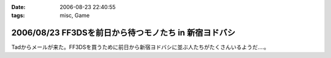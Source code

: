 :date: 2006-08-23 22:40:55
:tags: misc, Game

======================================================
2006/08/23 FF3DSを前日から待つモノたち in 新宿ヨドバシ
======================================================

Tadからメールが来た。FF3DSを買うために前日から新宿ヨドバシに並ぶ人たちがたくさんいるようだ‥‥。

.. :extend type: text/html
.. :extend:



.. :comments:
.. :comment id: 2006-08-24.5908684912
.. :title: Re:FF3DSを前日から待つモノたち in 新宿ヨドバシ
.. :author: koma2
.. :date: 2006-08-24 14:16:31
.. :email: 
.. :url: 
.. :body:
.. 昨日の夜新宿ヨドに逝ってたけど、こんなオブジェはなかった希ガス…ちょっと時間が早かった(20時半頃)からかな。
.. 
.. :comments:
.. :comment id: 2006-08-24.8098882540
.. :title: Re:FF3DSを前日から待つモノたち in 新宿ヨドバシ
.. :author: 清水川
.. :date: 2006-08-24 19:38:49
.. :email: 
.. :url: 
.. :body:
.. 22時半です。限定版以外はふつーに今日の朝とか昼とかに買えたようす。
.. 
.. :comments:
.. :comment id: 2008-12-12.8311551484
.. :title: Re:FF3DSを前日から待つモノたち in 新宿ヨドバシ
.. :author: ぽむ
.. :date: 2008-12-12 12:17:12
.. :email: 
.. :url: 
.. :body:
.. わあｗｗｗすごすぐるｖそんなににんきだったんだｗｗ
.. 
.. :comments:
.. :comment id: 2008-12-12.8846520768
.. :title: Re:FF3DSを前日から待つモノたち in 新宿ヨドバシ
.. :author: ぽむ
.. :date: 2008-12-12 12:18:04
.. :email: 
.. :url: 
.. :body:
.. わあｗｗｗすごすぐるｖそんなににんきだったんだｗｗ
.. 
